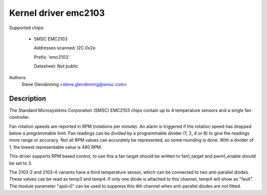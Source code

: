 Kernel driver emc2103
======================

Supported chips:

  * SMSC EMC2103

    Addresses scanned: I2C 0x2e

    Prefix: 'emc2103'

    Datasheet: Not public

Authors:
	Steve Glendinning <steve.glendinning@smsc.com>

Description
-----------

The Standard Microsystems Corporation (SMSC) EMC2103 chips
contain up to 4 temperature sensors and a single fan controller.

Fan rotation speeds are reported in RPM (rotations per minute). An alarm is
triggered if the rotation speed has dropped below a programmable limit. Fan
readings can be divided by a programmable divider (1, 2, 4 or 8) to give
the readings more range or accuracy. Not all RPM values can accurately be
represented, so some rounding is done. With a divider of 1, the lowest
representable value is 480 RPM.

This driver supports RPM based control, to use this a fan target
should be written to fan1_target and pwm1_enable should be set to 3.

The 2103-2 and 2103-4 variants have a third temperature sensor, which can
be connected to two anti-parallel diodes.  These values can be read
as temp3 and temp4.  If only one diode is attached to this channel, temp4
will show as "fault".  The module parameter "apd=0" can be used to suppress
this 4th channel when anti-parallel diodes are not fitted.
